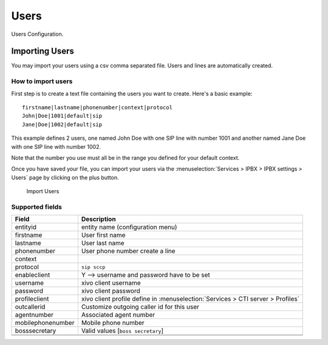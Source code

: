 *****
Users
*****

Users Configuration.

.. index:: users

Importing Users
===============

You may import your users using a csv comma separated file. Users and lines are automatically created.

How to import users
-------------------

First step is to create a text file containing the users you want to create. Here's a basic example:

::

 firstname|lastname|phonenumber|context|protocol
 John|Doe|1001|default|sip
 Jane|Doe|1002|default|sip

This example defines 2 users, one named John Doe with one SIP line with number 1001 and another named Jane Doe with one SIP line with number 1002.

Note that the number you use must all be in the range you defined for your default context.

Once you have saved your file, you can import your users via 
the :menuselection:`Services > IPBX > IPBX settings > Users` page by clicking on the plus button. 

.. figure:: images/Import_user_menu.png
    :scale: 80%
    :alt: Import users
    
    Import Users

Supported fields
----------------


+-------------------+---------------------------------------------------------------------------------+
| Field             | Description                                                                     |
|                   |                                                                                 |
+===================+=================================================================================+
| entityid          | entity name (configuration menu)                                                |
+-------------------+---------------------------------------------------------------------------------+
| firstname         | User first name                                                                 |
+-------------------+---------------------------------------------------------------------------------+
| lastname          | User last name                                                                  |
+-------------------+---------------------------------------------------------------------------------+
| phonenumber       | User phone number create a line                                                 |
+-------------------+---------------------------------------------------------------------------------+
| context           |                                                                                 |
+-------------------+---------------------------------------------------------------------------------+
| protocol          | ``sip sccp``                                                                    |
+-------------------+---------------------------------------------------------------------------------+
| enableclient      | Y  --> username and password have to be set                                     |
+-------------------+---------------------------------------------------------------------------------+
| username          | xivo client username                                                            |
+-------------------+---------------------------------------------------------------------------------+
| password          | xivo client password                                                            |
+-------------------+---------------------------------------------------------------------------------+
| profileclient     | xivo client profile define in :menuselection:`Services > CTI server > Profiles` |
+-------------------+---------------------------------------------------------------------------------+
| outcallerid       | Customize outgoing caller id for this user                                      |
+-------------------+---------------------------------------------------------------------------------+
| agentnumber       | Associated agent number                                                         |
+-------------------+---------------------------------------------------------------------------------+
| mobilephonenumber | Mobile phone number                                                             |
+-------------------+---------------------------------------------------------------------------------+
| bosssecretary     | Valid values [``boss secretary``]                                               |
+-------------------+---------------------------------------------------------------------------------+
|                   |                                                                                 |
+-------------------+---------------------------------------------------------------------------------+
|                   |                                                                                 |
+-------------------+---------------------------------------------------------------------------------+
